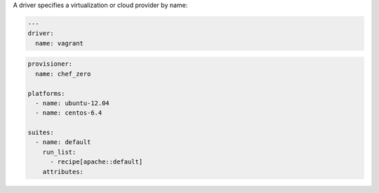 .. The contents of this file may be included in multiple topics (using the includes directive).
.. The contents of this file should be modified in a way that preserves its ability to appear in multiple topics.


A driver specifies a virtualization or cloud provider by name:

.. code-block:: yaml

   ---
   driver:
     name: vagrant

.. code-block:: yaml

   provisioner:
     name: chef_zero
   
   platforms:
     - name: ubuntu-12.04
     - name: centos-6.4
   
   suites:
     - name: default
       run_list:
         - recipe[apache::default]
       attributes:
